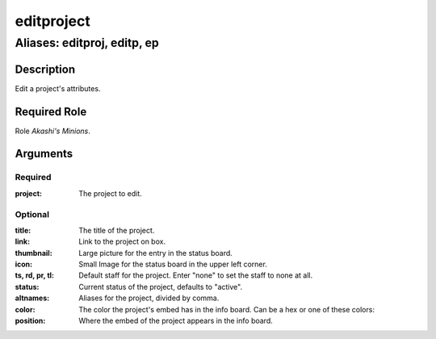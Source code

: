 ======================================================================
editproject
======================================================================
------------------------------------------------------------
Aliases: editproj, editp, ep
------------------------------------------------------------
Description
==============
Edit a project's attributes.

Required Role
=====================
Role `Akashi's Minions`.

Arguments
===========

Required
---------
:project: The project to edit.

Optional
------------
:title: The title of the project.
:link: Link to the project on box.
:thumbnail: Large picture for the entry in the status board.
:icon: Small Image for the status board in the upper left corner.
:ts, rd, pr, tl: Default staff for the project. Enter "none" to set the staff to none at all.
:status: Current status of the project, defaults to "active".
:altnames: Aliases for the project, divided by comma.
:color: The color the project's embed has in the info board. Can be a hex or one of these colors:
:position: Where the embed of the project appears in the info board.